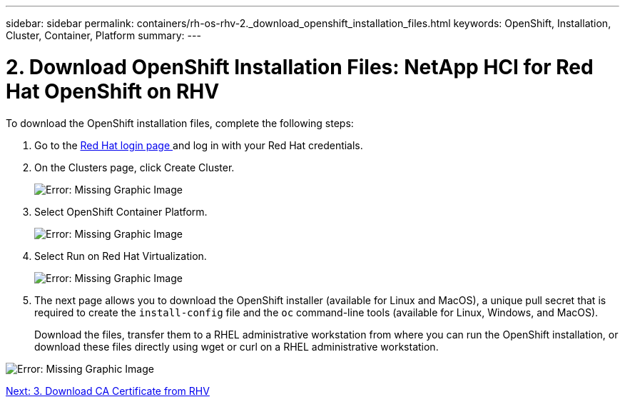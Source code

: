 ---
sidebar: sidebar
permalink: containers/rh-os-rhv-2._download_openshift_installation_files.html
keywords: OpenShift, Installation, Cluster, Container, Platform
summary:
---

= 2. Download OpenShift Installation Files: NetApp HCI for Red Hat OpenShift on RHV
:hardbreaks:
:nofooter:
:icons: font
:linkattrs:
:imagesdir: ./../media/

//
// This file was created with NDAC Version 0.9 (June 4, 2020)
//
// 2020-06-25 14:31:33.578646
//

[.lead]

To download the OpenShift installation files, complete the following steps:

. Go to the  https://sso.redhat.com/auth/realms/redhat-external/protocol/openid-connect/auth?client_id=cloud-services&redirect_uri=https%3A%2F%2Fcloud.redhat.com%2Fopenshift%2F&state=7be5f758-0b45-46e1-8a93-2efc39c9ed42&response_mode=fragment&response_type=code&scope=openid&nonce=39d07745-2f43-41cb-8d79-621b50ad0d76[Red Hat login page ^]and log in with your Red Hat credentials.

. On the Clusters page, click Create Cluster.
+

image:redhat_openshift_image6.jpeg[Error: Missing Graphic Image]

. Select  OpenShift Container Platform.
+

image:redhat_openshift_image7.jpeg[Error: Missing Graphic Image]

. Select Run on Red Hat Virtualization.
+

image:redhat_openshift_image8.jpeg[Error: Missing Graphic Image]

. The next page allows you to download the OpenShift installer (available for Linux and MacOS), a unique pull secret that is required to create the `install-config` file and the `oc` command-line tools (available for Linux, Windows, and MacOS).
+

Download the files, transfer them to a RHEL administrative workstation from where you can run the OpenShift installation, or download these files directly using wget or curl on a RHEL administrative workstation.

image:redhat_openshift_image9.jpeg[Error: Missing Graphic Image]

link:rh-os-rhv-3._download_ca_certificate_from_rhv.html[Next: 3. Download CA Certificate from RHV]
